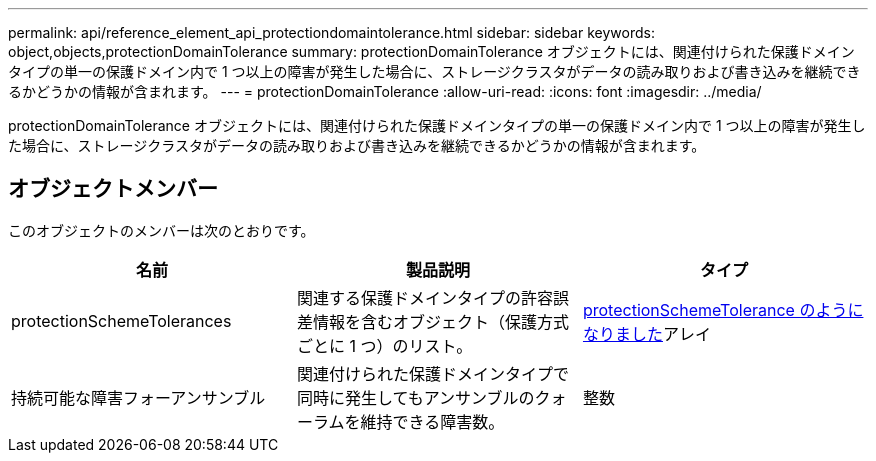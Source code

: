 ---
permalink: api/reference_element_api_protectiondomaintolerance.html 
sidebar: sidebar 
keywords: object,objects,protectionDomainTolerance 
summary: protectionDomainTolerance オブジェクトには、関連付けられた保護ドメインタイプの単一の保護ドメイン内で 1 つ以上の障害が発生した場合に、ストレージクラスタがデータの読み取りおよび書き込みを継続できるかどうかの情報が含まれます。 
---
= protectionDomainTolerance
:allow-uri-read: 
:icons: font
:imagesdir: ../media/


[role="lead"]
protectionDomainTolerance オブジェクトには、関連付けられた保護ドメインタイプの単一の保護ドメイン内で 1 つ以上の障害が発生した場合に、ストレージクラスタがデータの読み取りおよび書き込みを継続できるかどうかの情報が含まれます。



== オブジェクトメンバー

このオブジェクトのメンバーは次のとおりです。

|===
| 名前 | 製品説明 | タイプ 


 a| 
protectionSchemeTolerances
 a| 
関連する保護ドメインタイプの許容誤差情報を含むオブジェクト（保護方式ごとに 1 つ）のリスト。
 a| 
xref:reference_element_api_protectionschemetolerance.adoc[protectionSchemeTolerance のようになりました]アレイ



 a| 
持続可能な障害フォーアンサンブル
 a| 
関連付けられた保護ドメインタイプで同時に発生してもアンサンブルのクォーラムを維持できる障害数。
 a| 
整数

|===